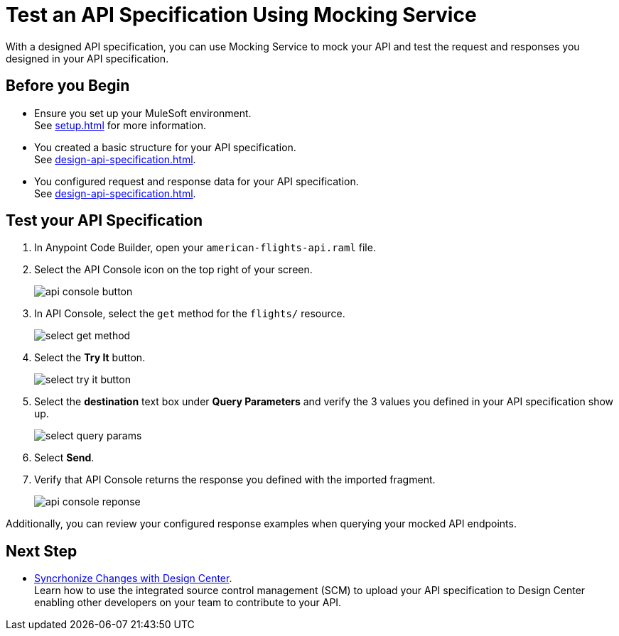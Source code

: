 = Test an API Specification Using Mocking Service

With a designed API specification, you can use Mocking Service to mock your API and test
the request and responses you designed in your API specification.

== Before you Begin

* Ensure you set up your MuleSoft environment. +
See xref:setup.adoc[] for more information.
* You created a basic structure for your API specification. +
See xref:design-api-specification.adoc[].
* You configured request and response data for  your API specification. +
See xref:design-api-specification.adoc[].

== Test your API Specification

. In Anypoint Code Builder, open your `american-flights-api.raml` file.
. Select the  API Console icon on the top right of your screen.
+
image::api-console-button.png[]
. In API Console, select the `get` method for the `flights/` resource.
+
image::select-get-method.png[]
. Select the *Try It* button.
+
image::select-try-it-button.png[]
. Select the *destination* text box under *Query Parameters* and verify the 3 values you defined in your API specification show up.
+
image::select-query-params.png[]
. Select *Send*.
. Verify that API Console returns the response you defined with the imported fragment.
+
image::api-console-reponse.png[]

Additionally, you can review your configured response examples when querying your mocked API endpoints.

== Next Step

* xref:syncrhonize-with-design-center.adoc[Syncrhonize Changes with Design Center]. +
Learn how to use the integrated source control management (SCM) to upload your API specification to Design Center enabling other developers on your team to contribute to your API.
